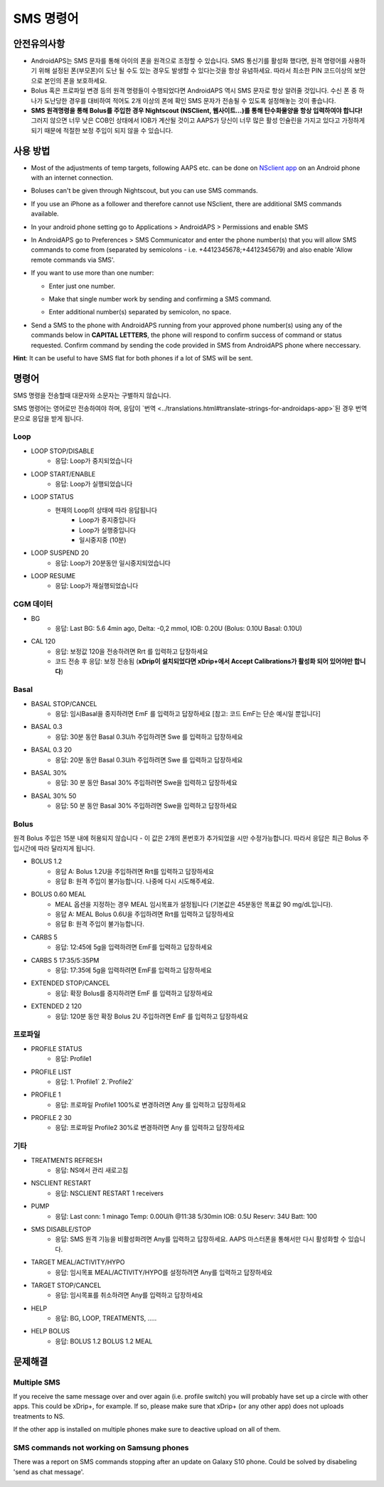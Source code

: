 SMS 명령어
**************************************************
안전유의사항
==================================================
* AndroidAPS는 SMS 문자를 통해 아이의 폰을 원격으로 조정할 수 있습니다. SMS 통신기를 활성화 했다면, 원격 명령어를 사용하기 위해 설정된 폰(부모폰)이 도난 될 수도 있는 경우도 발생할 수 있다는것을 항상 유념하세요. 따라서 최소한 PIN 코드이상의 보안으로 본인의 폰을 보호하세요.
* Bolus 혹은 프로파일 변경 등의 원격 명령들이 수행되었다면 AndroidAPS 역시 SMS 문자로 항상 알려줄 것입니다. 수신 폰 중 하나가 도난당한 경우를 대비하여 적어도 2개 이상의 폰에 확인 SMS 문자가 전송될 수 있도록 설정해놓는 것이 좋습니다.
* **SMS 원격명령을 통해 Bolus를 주입한 경우 Nightscout (NSClient, 웹사이트...)를 통해 탄수화물양을 항상 입력하여야 합니다!** 그러지 않으면 너무 낮은 COB인 상태에서 IOB가 계산될 것이고 AAPS가 당신이 너무 많은 활성 인슐린을 가지고 있다고 가정하게 되기 때문에 적절한 보정 주입이 되지 않을 수 있습니다.

사용 방법
==================================================
* Most of the adjustments of temp targets, following AAPS etc. can be done on `NSclient app <../Children/Children.html>`_ on an Android phone with an internet connection.
* Boluses can't be given through Nightscout, but you can use SMS commands.
* If you use an iPhone as a follower and therefore cannot use NSclient, there are additional SMS commands available.

* In your android phone setting go to Applications > AndroidAPS > Permissions and enable SMS
* In AndroidAPS go to Preferences > SMS Communicator and enter the phone number(s) that you will allow SMS commands to come from (separated by semicolons - i.e. +4412345678;+4412345679) and also enable 'Allow remote commands via SMS'.
* If you want to use more than one number:

  * Enter just one number.
  * Make that single number work by sending and confirming a SMS command.
  * Enter additional number(s) separated by semicolon, no space.
  
    .. image:: ../images/SMSCommandsSetupSpace.png
      :alt: SMS Commands Setup


* Send a SMS to the phone with AndroidAPS running from your approved phone number(s) using any of the commands below in **CAPITAL LETTERS**, the phone will respond to confirm success of command or status requested. Confirm command by sending the code provided in SMS from AndroidAPS phone where neccessary.

**Hint**: It can be useful to have SMS flat for both phones if a lot of SMS will be sent.

명령어
==================================================

SMS 명령을 전송할때 대문자와 소문자는 구별하지 않습니다.

SMS 명령어는 영어로만 전송하여야 하며, 응답이 `번역 <../translations.html#translate-strings-for-androidaps-app>`된 경우 번역문으로 응답을 받게 됩니다.

.. image:: ../images/SMSCommands.png
  :alt: SMS Commands Example

Loop
--------------------------------------------------
* LOOP STOP/DISABLE
   * 응답: Loop가 중지되었습니다
* LOOP START/ENABLE
   * 응답: Loop가 실행되었습니다
* LOOP STATUS
   * 현재의 Loop의 상태에 따라 응답됩니다
      * Loop가 중지중입니다
      * Loop가 실행중입니다
      * 일시중지중 (10분)
* LOOP SUSPEND 20
   * 응답: Loop가 20분동안 일시중지되었습니다
* LOOP RESUME
   * 응답: Loop가 재실행되었습니다

CGM 데이터
--------------------------------------------------
* BG
   * 응답: Last BG: 5.6 4min ago, Delta: -0,2 mmol, IOB: 0.20U (Bolus: 0.10U Basal: 0.10U)
* CAL 120
   * 응답: 보정값 120을 전송하려면 Rrt 를 입력하고 답장하세요
   * 코드 전송 후 응답: 보정 전송됨 (**xDrip이 설치되었다면 xDrip+에서 Accept Calibrations가 활성화 되어 있어야만 합니다**)

Basal
--------------------------------------------------
* BASAL STOP/CANCEL
   * 응답: 임시Basal을 중지하려면 EmF 를 입력하고 답장하세요 [참고: 코드 EmF는 단순 예시일 뿐입니다]
* BASAL 0.3
   * 응답: 30분 동안 Basal 0.3U/h 주입하려면 Swe 를 입력하고 답장하세요
* BASAL 0.3 20
   * 응답: 20분 동안 Basal 0.3U/h 주입하려면 Swe 를 입력하고 답장하세요
* BASAL 30%
   * 응답: 30 분 동안 Basal 30% 주입하려면 Swe을 입력하고 답장하세요
* BASAL 30% 50
   * 응답: 50 분 동안 Basal 30% 주입하려면 Swe을 입력하고 답장하세요

Bolus
--------------------------------------------------
원격 Bolus 주입은 15분 내에 허용되지 않습니다 - 이 값은 2개의 폰번호가 추가되었을 시만 수정가능합니다. 따라서 응답은 최근 Bolus 주입시간에 따라 달라지게 됩니다.

* BOLUS 1.2
   * 응답 A: Bolus 1.2U을 주입하려면 Rrt를 입력하고 답장하세요
   * 응답 B: 원격 주입이 불가능합니다. 나중에 다시 시도해주세요.
* BOLUS 0.60 MEAL
   * MEAL 옵션을 지정하는 경우 MEAL 임시목표가 설정됩니다 (기본값은 45분동안 목표값 90 mg/dL입니다).
   * 응답 A: MEAL Bolus 0.6U을 주입하려면 Rrt를 입력하고 답장하세요
   * 응답 B: 원격 주입이 불가능합니다. 
* CARBS 5
   * 응답: 12:45에 5g을 입력하려면 EmF를 입력하고 답장하세요
* CARBS 5 17:35/5:35PM
   * 응답: 17:35에 5g을 입력하려면 EmF를 입력하고 답장하세요
* EXTENDED STOP/CANCEL
   * 응답: 확장 Bolus를 중지하려면 EmF 를 입력하고 답장하세요
* EXTENDED 2 120
   * 응답: 120분 동안 확장 Bolus 2U 주입하려면 EmF 를 입력하고 답장하세요

프로파일
--------------------------------------------------
* PROFILE STATUS
   * 응답: Profile1
* PROFILE LIST
   * 응답: 1.`Profile1` 2.`Profile2`
* PROFILE 1
   * 응답: 프로파일 Profile1 100%로 변경하려면 Any 를 입력하고 답장하세요
* PROFILE 2 30
   * 응답: 프로파일 Profile2 30%로 변경하려면 Any 를 입력하고 답장하세요

기타
--------------------------------------------------
* TREATMENTS REFRESH
   * 응답: NS에서 관리 새로고침
* NSCLIENT RESTART
   * 응답: NSCLIENT RESTART 1 receivers
* PUMP
   * 응답: Last conn: 1 minago Temp: 0.00U/h @11:38 5/30min IOB: 0.5U Reserv: 34U Batt: 100
* SMS DISABLE/STOP
   * 응답: SMS 원격 기능을 비활성화려면 Any를 입력하고 답장하세요. AAPS 마스터폰을 통해서만 다시 활성화할 수 있습니다.
* TARGET MEAL/ACTIVITY/HYPO   
   * 응답: 임시목표 MEAL/ACTIVITY/HYPO를 설정하려면 Any를 입력하고 답장하세요
* TARGET STOP/CANCEL   
   * 응답: 임시목표를 취소하려면 Any를 입력하고 답장하세요
* HELP
   * 응답: BG, LOOP, TREATMENTS, .....
* HELP BOLUS
   * 응답: BOLUS 1.2 BOLUS 1.2 MEAL

문제해결
==================================================
Multiple SMS
--------------------------------------------------
If you receive the same message over and over again (i.e. profile switch) you will probably have set up a circle with other apps. This could be xDrip+, for example. If so, please make sure that xDrip+ (or any other app) does not uploads treatments to NS. 

If the other app is installed on multiple phones make sure to deactive upload on all of them.

SMS commands not working on Samsung phones
--------------------------------------------------
There was a report on SMS commands stopping after an update on Galaxy S10 phone. Could be solved by disabeling 'send as chat message'.

.. image:: ../images/SMSdisableChat.png
  :alt: Disable SMS as chat message
